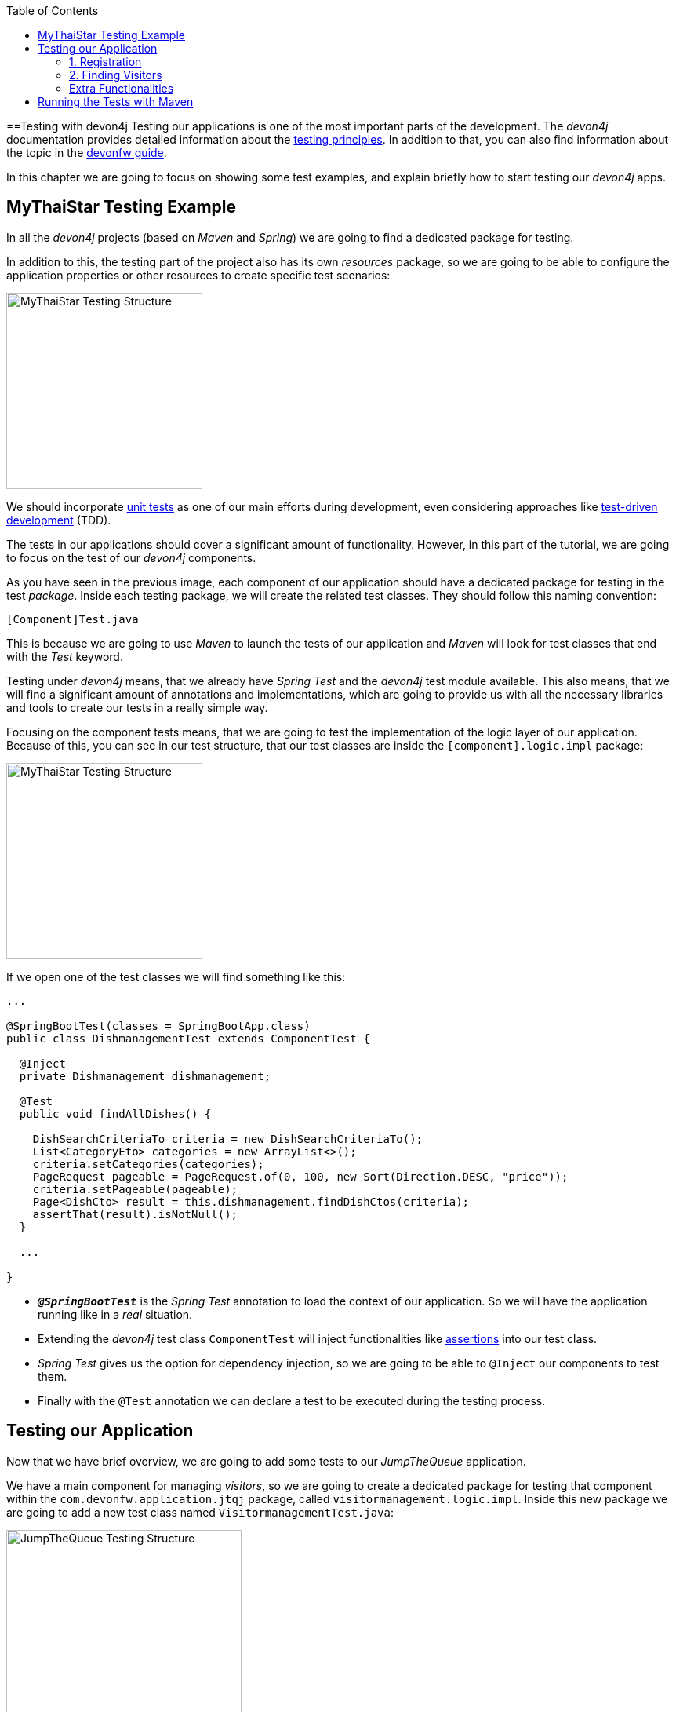 :toc: macro
toc::[]
:idprefix:
:idseparator: -
ifdef::env-github[]
:tip-caption: :bulb:
:note-caption: :information_source:
:important-caption: :heavy_exclamation_mark:
:caution-caption: :fire:
:warning-caption: :warning:
endif::[]

==Testing with devon4j
Testing our applications is one of the most important parts of the development. The _devon4j_ documentation provides detailed information about the https://github.com/devonfw/devon4j/wiki/guide-testing[testing principles]. In addition to that, you can also find information about the topic in the https://github.com/devonfw/devonfw-guide[devonfw guide].

In this chapter we are going to focus on showing some test examples, and explain briefly how to start testing our _devon4j_ apps.

== MyThaiStar Testing Example
In all the _devon4j_ projects (based on _Maven_ and _Spring_) we are going to find a dedicated package for testing.

In addition to this, the testing part of the project also has its own _resources_ package, so we are going to be able to configure the application properties or other resources to create specific test scenarios:

image::images/devon4j/8.Testing/mythaistar_testing_structure.png[MyThaiStar Testing Structure, 250]

We should incorporate https://en.wikipedia.org/wiki/Unit_testing[unit tests] as one of our main efforts during development, even considering approaches like https://martinfowler.com/bliki/TestDrivenDevelopment.html[test-driven development] (TDD).

The tests in our applications should cover a significant amount of functionality. However, in this part of the tutorial, we are going to focus on the test of our _devon4j_ components.

As you have seen in the previous image, each component of our application should have a dedicated package for testing in the test _package_. Inside each testing package, we will create the related test classes. They should follow this naming convention:

----
[Component]Test.java
----

This is because we are going to use _Maven_ to launch the tests of our application and _Maven_ will look for test classes that end with the _Test_ keyword.

Testing under _devon4j_ means, that we already have _Spring Test_ and the _devon4j_ test module available. This also means, that we will find a significant amount of annotations and implementations, which are going to provide us with all the necessary libraries and tools to create our tests in a really simple way.

Focusing on the component tests means, that we are going to test the implementation of the logic layer of our application. Because of this, you can see in our test structure, that our test classes are inside the `[component].logic.impl` package: 

image::images/devon4j/8.Testing/mythaistar_testing_structure.png[MyThaiStar Testing Structure, 250]

If we open one of the test classes we will find something like this:

[source,java]
----
...

@SpringBootTest(classes = SpringBootApp.class)
public class DishmanagementTest extends ComponentTest {

  @Inject
  private Dishmanagement dishmanagement;

  @Test
  public void findAllDishes() {

    DishSearchCriteriaTo criteria = new DishSearchCriteriaTo();
    List<CategoryEto> categories = new ArrayList<>();
    criteria.setCategories(categories);
    PageRequest pageable = PageRequest.of(0, 100, new Sort(Direction.DESC, "price"));
    criteria.setPageable(pageable);
    Page<DishCto> result = this.dishmanagement.findDishCtos(criteria);
    assertThat(result).isNotNull();
  }

  ...

}
----

* `*_@SpringBootTest_*` is the _Spring Test_ annotation to load the context of our application. So we will have the application running like in a _real_ situation.
* Extending the _devon4j_ test class `ComponentTest` will inject functionalities like http://joel-costigliola.github.io/assertj/[assertions] into our test class.
* _Spring Test_ gives us the option for dependency injection, so we are going to be able to `@Inject` our components to test them.
* Finally with the `@Test` annotation we can declare a test to be executed during the testing process.

== Testing our Application
Now that we have brief overview, we are going to add some tests to our _JumpTheQueue_ application.

We have a main component for managing _visitors_, so we are going to create a dedicated package for testing that component within the `com.devonfw.application.jtqj` package, called `visitormanagement.logic.impl`. Inside this new package we are going to add a new test class named `VisitormanagementTest.java`:

image::images/devon4j/8.Testing/jumpthequeue_testing_structure.png[JumpTheQueue Testing Structure, 300]

[NOTE]
====
You can see that we already have some test packages in the `src/test/java/com.devonfw.application.jtqj.general` package. Those tests are from the _devon4j_ archetype and we can use them as a model for further tests in our apps.
====

In the `VisitormanagementTest` class we are going to add annotations to run our app in the correct context when executing tests, extend the `ComponentTest` class to obtain assertions, and inject our `visitormanagement` component:

[source,java]
----
...

import javax.inject.Inject;

import org.junit.Test;
import org.springframework.boot.test.context.SpringBootTest;

import com.devonfw.application.jtqj.SpringBootApp;
import com.devonfw.application.jtqj.visitormanagement.logic.api.Visitormanagement;
import com.devonfw.application.jtqj.visitormanagement.logic.api.to.VisitorEto;
import com.devonfw.application.jtqj.visitormanagement.logic.api.to.VisitorSearchCriteriaTo;
import com.devonfw.module.test.common.base.ComponentTest;

@SpringBootTest(classes = SpringBootApp.class)
public class VisitormanagementTest extends ComponentTest {

  @Inject
  private Visitormanagement visitormanagement;
}
----

[NOTE]
====
Please note, that the class `VisitormanagementTest` in the code snippet above, *extends* the class `ComponentTest`. Make sure, that this is the case in your code too.
====

Now we can start adding our first test. In link:jump-the-queue-design[JumpTheQueue] we have two main functionalities:

. Register a visitor, returning an _access code_.
. List the current _visitors_.

Let's add tests to check these functionalities:

=== 1. Registration
We are going to create a method with a descriptive name; `saveVisitorTest`, and we are going to add the `@Test` annotation to it.

Inside this test, we are going to verify the registration process of our app. To do so, we only need to call the `saveVisitor` method of the component and provide a `VisitorEto` object. After the method is called, we are going to check the response of the method, to verify that the expected business logic has been executed correctly:

[source,java]
----
...

@SpringBootTest(classes = SpringBootApp.class)
public class VisitormanagementTest extends ComponentTest {

  ...
  
  @Test
  public void saveVisitorTest() {

    VisitorEto visitorEto = new VisitorEto();
    visitorEto.setName("Mary");
    visitorEto.setUsername("mary@mary.com");
    visitorEto.setPhoneNumber("123456789");
    visitorEto.setPassword("test");
    visitorEto.setUserType(false);
    visitorEto.setAcceptedTerms(true);
    visitorEto.setAcceptedCommercial(true);
    VisitorEto visitorEtoResult = this.visitormanagement.saveVisitor(visitorEto);

    assertThat(visitorEtoResult.getId()).isNotNull();

    this.visitormanagement.deleteVisitor(visitorEtoResult.getId());
  }

}
----

[NOTE]
====
In this `saveVisitorTest` method, that we give as an example, we can see that there is a `deleteVisitor` at the end. This would normally only be done, if the tests were run against a production database.If you use a separate database for testing, the last delete is not needed.
====

[NOTE]
====
Have you noticed, that the _mock_ data of this test is the same data, that we used in previous chapters for the _manual_ verification of our services? Exactly! From now on, this test will allow us to _automate_ the manual verification process.
====

Now is the time for running the test:

We can do this in several ways, but to simplify the example, just right click the test-method and select `Run as > JUnit Test`:

image::images/devon4j/8.Testing/jumpthequeue_testing_runtest.png[JumpTheQueue Running Tests]

[NOTE]
====
We can also debug our tests using the `Debug As > JUnit Test` option.
====

[IMPORTANT]
====
If you get an error-message saying: `No tests found with test runner 'JUnit 5'`, right-click the test-class, `Run As > Run Configurations...` and then select `JUnit 4` as your test runner:

image::images/devon4j/8.Testing/jumpthequeue_testing_junit5_error.png[JumpTheQueue Running Tests]
====

//TODO: Test fails... continue here!

The result of the test will be shown in the _JUnit_ tab of Eclipse:

image::images/devon4j/8.Testing/jumpthequeue_testing_result.png[JumpTheQueue Test Results 1]

Seems that everything went okay, our register process passes the test. Let's complete the test checking if the just created user is _"Mary"_.

We can do it simply adding more _asserts_ to check the _result_ object

[source,java]
----
assertThat(visitorEtoResult.getName()).isEqualTo("Mary");
----

Now running again the test we should obtain the expected result

image::images/devon4j/8.Testing/jumpthequeue_testing_result2.png[JumpTheQueue Test Results 2]

=== 2. Finding Visitors

For the second functionality (finding visitors) we can add a new test with a very similar approach. The only difference is that in this case we are going to need to declare a _Search Criteria_ object, that will contain a pageable to recover the first page and the first 100 values.

[source,java]
----
  @Test
  public void findVisitorsTest() {

    VisitorSearchCriteriaTo criteria = new VisitorSearchCriteriaTo();
    Pageable pageable = PageRequest.of(0, 100);
    criteria.setPageable(pageable);
    Page<VisitorEto> result = this.visitormanagement.findVisitors(criteria);

    assertThat(result).isNotNull();
  }
----

Use `*import* org.springframework.data.domain` to solve the errors.
To run both tests (all the tests included in the class) we only need to do right click in any part of the class and select _Run As > JUnit Test_. All the methods annotated with `@Test` will be checked.

image::images/devon4j/8.Testing/jumpthequeue_testing_result3.png[JumpTheQueue Test Results 3]

=== Extra Functionalities
The _devon4j_ test module provide us with some extra functionalities that we can use to create tests in an easier way.

Extending `ComponentTest` class we also have available the `doSetUp()` and `doTearDown()` methods, that we can use to initialize and release resources in our test classes.

In our _JumpTheQueue_ test class we could declare the _visitor_ object in the `doSetUp` method, so we can use this resource in several test methods instead of declaring it again and again.

Doing this our test class would be as follows

[source,java]
----
@SpringBootTest(classes = SpringBootApp.class)
public class VisitormanagementTest extends ComponentTest{

	private VisitorEto visitorEto = new VisitorEto();

	@Inject
	private Visitormanagement visitormanagement;


	@Override
	protected void doSetUp() {
		visitorEto.setName("Mary");
		visitorEto.setUsername("mary@mary.com");
		visitorEto.setPhoneNumber("123456789");
		visitorEto.setPassword("test");
		visitorEto.setUserType(false);
		visitorEto.setAcceptedTerms(true);
		visitorEto.setAcceptedCommercial(true);
	}


  @Test
  public void saveVisitorTest() {

    VisitorEto visitorEtoResult = this.visitormanagement.saveVisitor(visitorEto);

    assertThat(visitorEtoResult.getId()).isNotNull();
    assertThat(visitorEtoResult.getName()).isEqualTo("Mary");

    this.visitormanagement.deleteVisitor(visitorEtoResult.getId());
  }

  @Test
  public void findVisitorsTest() {

    VisitorSearchCriteriaTo criteria = new VisitorSearchCriteriaTo();
    Pageable pageable = PageRequest.of(0, 100);
    criteria.setPageable(pageable);
    Page<VisitorEto> result = this.visitormanagement.findVisitors(criteria);

    assertThat(result).isNotNull();
  }
}
----

== Running the Tests with Maven
We can use _Maven_ to automate the testing of our project. To do so, just open a command prompt with access to _Maven_ (in our devonfw project folder we can simply right click and select `Open Devon CMD shell here`). Now enter and run:

----
C:\...\workspaces\main\jump-the-queue\java\jtqj> mvn clean test
----

_Maven_ will now scan for classes containing the word "Test" and execute all methods annotated with `@Test` in those classes. The result will look similar to this:

image::images/devon4j/8.Testing/jumpthequeue_testing_maven.png[JumpTheQueue Maven Testing]

Even though the test we made finished correctly, there are more tests -- that devon4j generated automatically -- which are going to contain one error related to role assignment. In this tutorial we are only going to implement the visitor side, so we won't implement role restrictions. We encourage you to add the code for this functionality yourself, after finishing this tutorial.

After we have demonstrated how to create tests in _devonfw_, we are going to show you how to package and deploy your project in the next chapter.

'''
*Next Chapter*: link:devon4j-deployment[Deployment with devonfw]

